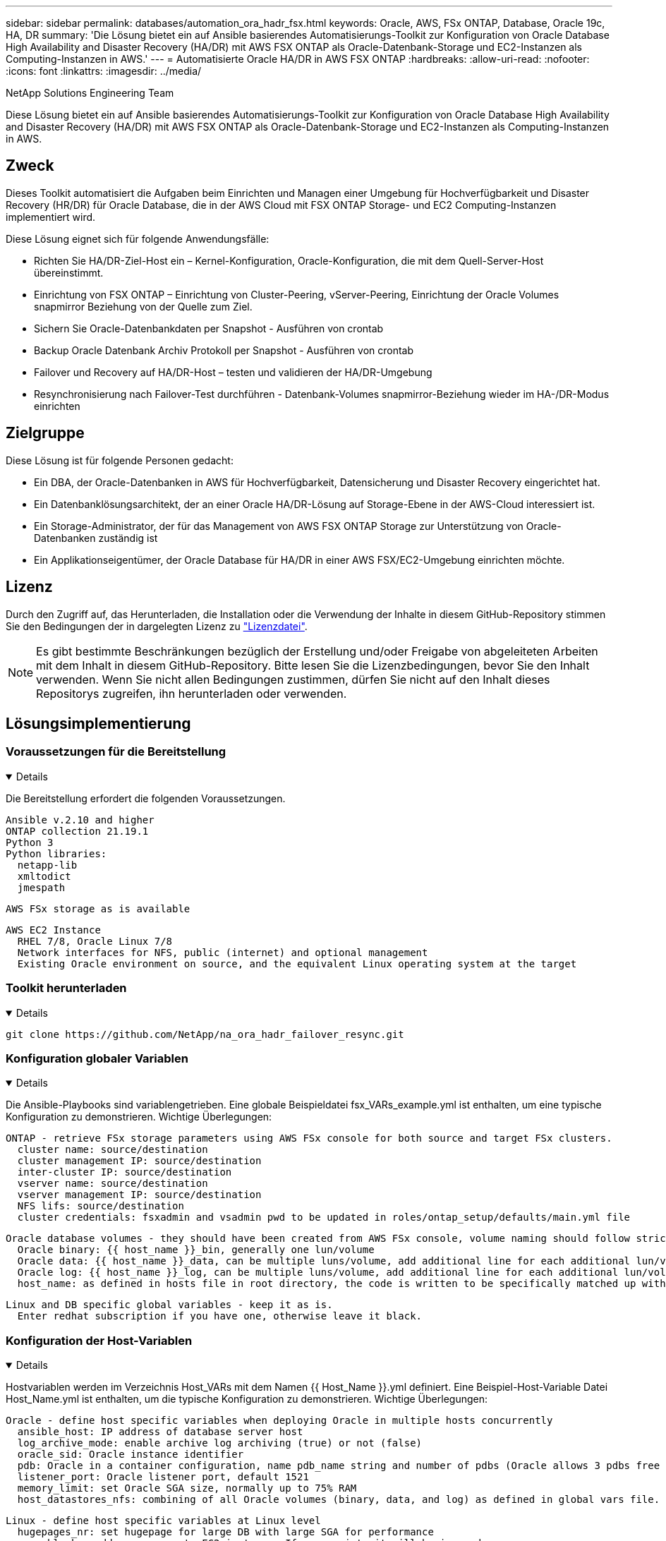 ---
sidebar: sidebar 
permalink: databases/automation_ora_hadr_fsx.html 
keywords: Oracle, AWS, FSx ONTAP, Database, Oracle 19c, HA, DR 
summary: 'Die Lösung bietet ein auf Ansible basierendes Automatisierungs-Toolkit zur Konfiguration von Oracle Database High Availability and Disaster Recovery (HA/DR) mit AWS FSX ONTAP als Oracle-Datenbank-Storage und EC2-Instanzen als Computing-Instanzen in AWS.' 
---
= Automatisierte Oracle HA/DR in AWS FSX ONTAP
:hardbreaks:
:allow-uri-read: 
:nofooter: 
:icons: font
:linkattrs: 
:imagesdir: ../media/


NetApp Solutions Engineering Team

[role="lead"]
Diese Lösung bietet ein auf Ansible basierendes Automatisierungs-Toolkit zur Konfiguration von Oracle Database High Availability and Disaster Recovery (HA/DR) mit AWS FSX ONTAP als Oracle-Datenbank-Storage und EC2-Instanzen als Computing-Instanzen in AWS.



== Zweck

Dieses Toolkit automatisiert die Aufgaben beim Einrichten und Managen einer Umgebung für Hochverfügbarkeit und Disaster Recovery (HR/DR) für Oracle Database, die in der AWS Cloud mit FSX ONTAP Storage- und EC2 Computing-Instanzen implementiert wird.

Diese Lösung eignet sich für folgende Anwendungsfälle:

* Richten Sie HA/DR-Ziel-Host ein – Kernel-Konfiguration, Oracle-Konfiguration, die mit dem Quell-Server-Host übereinstimmt.
* Einrichtung von FSX ONTAP – Einrichtung von Cluster-Peering, vServer-Peering, Einrichtung der Oracle Volumes snapmirror Beziehung von der Quelle zum Ziel.
* Sichern Sie Oracle-Datenbankdaten per Snapshot - Ausführen von crontab
* Backup Oracle Datenbank Archiv Protokoll per Snapshot - Ausführen von crontab
* Failover und Recovery auf HA/DR-Host – testen und validieren der HA/DR-Umgebung
* Resynchronisierung nach Failover-Test durchführen - Datenbank-Volumes snapmirror-Beziehung wieder im HA-/DR-Modus einrichten




== Zielgruppe

Diese Lösung ist für folgende Personen gedacht:

* Ein DBA, der Oracle-Datenbanken in AWS für Hochverfügbarkeit, Datensicherung und Disaster Recovery eingerichtet hat.
* Ein Datenbanklösungsarchitekt, der an einer Oracle HA/DR-Lösung auf Storage-Ebene in der AWS-Cloud interessiert ist.
* Ein Storage-Administrator, der für das Management von AWS FSX ONTAP Storage zur Unterstützung von Oracle-Datenbanken zuständig ist
* Ein Applikationseigentümer, der Oracle Database für HA/DR in einer AWS FSX/EC2-Umgebung einrichten möchte.




== Lizenz

Durch den Zugriff auf, das Herunterladen, die Installation oder die Verwendung der Inhalte in diesem GitHub-Repository stimmen Sie den Bedingungen der in dargelegten Lizenz zu link:https://github.com/NetApp/na_ora_hadr_failover_resync/blob/master/LICENSE.TXT["Lizenzdatei"^].


NOTE: Es gibt bestimmte Beschränkungen bezüglich der Erstellung und/oder Freigabe von abgeleiteten Arbeiten mit dem Inhalt in diesem GitHub-Repository. Bitte lesen Sie die Lizenzbedingungen, bevor Sie den Inhalt verwenden. Wenn Sie nicht allen Bedingungen zustimmen, dürfen Sie nicht auf den Inhalt dieses Repositorys zugreifen, ihn herunterladen oder verwenden.



== Lösungsimplementierung



=== Voraussetzungen für die Bereitstellung

[%collapsible%open]
====
Die Bereitstellung erfordert die folgenden Voraussetzungen.

....
Ansible v.2.10 and higher
ONTAP collection 21.19.1
Python 3
Python libraries:
  netapp-lib
  xmltodict
  jmespath
....
 AWS FSx storage as is available
....
AWS EC2 Instance
  RHEL 7/8, Oracle Linux 7/8
  Network interfaces for NFS, public (internet) and optional management
  Existing Oracle environment on source, and the equivalent Linux operating system at the target
....
====


=== Toolkit herunterladen

[%collapsible%open]
====
[source, cli]
----
git clone https://github.com/NetApp/na_ora_hadr_failover_resync.git
----
====


=== Konfiguration globaler Variablen

[%collapsible%open]
====
Die Ansible-Playbooks sind variablengetrieben. Eine globale Beispieldatei fsx_VARs_example.yml ist enthalten, um eine typische Konfiguration zu demonstrieren. Wichtige Überlegungen:

....
ONTAP - retrieve FSx storage parameters using AWS FSx console for both source and target FSx clusters.
  cluster name: source/destination
  cluster management IP: source/destination
  inter-cluster IP: source/destination
  vserver name: source/destination
  vserver management IP: source/destination
  NFS lifs: source/destination
  cluster credentials: fsxadmin and vsadmin pwd to be updated in roles/ontap_setup/defaults/main.yml file
....
....
Oracle database volumes - they should have been created from AWS FSx console, volume naming should follow strictly with following standard:
  Oracle binary: {{ host_name }}_bin, generally one lun/volume
  Oracle data: {{ host_name }}_data, can be multiple luns/volume, add additional line for each additional lun/volume in variable such as {{ host_name }}_data_01, {{ host_name }}_data_02 ...
  Oracle log: {{ host_name }}_log, can be multiple luns/volume, add additional line for each additional lun/volume in variable such as {{ host_name }}_log_01, {{ host_name }}_log_02 ...
  host_name: as defined in hosts file in root directory, the code is written to be specifically matched up with host name defined in host file.
....
....
Linux and DB specific global variables - keep it as is.
  Enter redhat subscription if you have one, otherwise leave it black.
....
====


=== Konfiguration der Host-Variablen

[%collapsible%open]
====
Hostvariablen werden im Verzeichnis Host_VARs mit dem Namen {{ Host_Name }}.yml definiert. Eine Beispiel-Host-Variable Datei Host_Name.yml ist enthalten, um die typische Konfiguration zu demonstrieren. Wichtige Überlegungen:

....
Oracle - define host specific variables when deploying Oracle in multiple hosts concurrently
  ansible_host: IP address of database server host
  log_archive_mode: enable archive log archiving (true) or not (false)
  oracle_sid: Oracle instance identifier
  pdb: Oracle in a container configuration, name pdb_name string and number of pdbs (Oracle allows 3 pdbs free of multitenant license fee)
  listener_port: Oracle listener port, default 1521
  memory_limit: set Oracle SGA size, normally up to 75% RAM
  host_datastores_nfs: combining of all Oracle volumes (binary, data, and log) as defined in global vars file. If multi luns/volumes, keep exactly the same number of luns/volumes in host_var file
....
....
Linux - define host specific variables at Linux level
  hugepages_nr: set hugepage for large DB with large SGA for performance
  swap_blocks: add swap space to EC2 instance. If swap exist, it will be ignored.
....
====


=== Konfiguration der Hostdatei des DB-Servers

[%collapsible%open]
====
AWS EC2-Instanz verwenden standardmäßig die IP-Adresse für die Hostbenennung. Wenn Sie einen anderen Namen in der Hostdatei für Ansible verwenden, richten Sie die Auflösung der Hostbenennung in der Datei /etc/Hosts sowohl für Quell- als auch für Zielserver ein. Hier ein Beispiel.

....
127.0.0.1   localhost localhost.localdomain localhost4 localhost4.localdomain4
::1         localhost localhost.localdomain localhost6 localhost6.localdomain6
172.30.15.96 db1
172.30.15.107 db2
....
====


=== Ausführung des Playbooks – in der Reihenfolge ausgeführt

[%collapsible%open]
====
. Controller-Prerequsites Ansible installieren
+
[source, cli]
----
ansible-playbook -i hosts requirements.yml
----
+
[source, cli]
----
ansible-galaxy collection install -r collections/requirements.yml --force
----
. Einrichtung der Ziel-EC2 DB-Instanz.
+
[source, cli]
----
ansible-playbook -i hosts ora_dr_setup.yml -u ec2-user --private-key db2.pem -e @vars/fsx_vars.yml
----
. FSX ONTAP-snapmirror-Beziehung zwischen Quell- und Ziel-Datenbank-Volumes einrichten
+
[source, cli]
----
ansible-playbook -i hosts ontap_setup.yml -u ec2-user --private-key db2.pem -e @vars/fsx_vars.yml
----
. Sichern Sie die Datenvolumes der Oracle-Datenbank per Snapshot von crontab.
+
[source, cli]
----
10 * * * * cd /home/admin/na_ora_hadr_failover_resync && /usr/bin/ansible-playbook -i hosts ora_replication_cg.yml -u ec2-user --private-key db1.pem -e @vars/fsx_vars.yml >> logs/snap_data_`date +"%Y-%m%d-%H%M%S"`.log 2>&1
----
. Backup von Protokollvolumes der Oracle-Datenbank per Snapshot von crontab.
+
[source, cli]
----
0,20,30,40,50 * * * * cd /home/admin/na_ora_hadr_failover_resync && /usr/bin/ansible-playbook -i hosts ora_replication_logs.yml -u ec2-user --private-key db1.pem -e @vars/fsx_vars.yml >> logs/snap_log_`date +"%Y-%m%d-%H%M%S"`.log 2>&1
----
. Failover und Recovery von Oracle Datenbanken auf EC2 Ziel-DB-Instanz – HA/DR-Konfiguration testen und validieren
+
[source, cli]
----
ansible-playbook -i hosts ora_recovery.yml -u ec2-user --private-key db2.pem -e @vars/fsx_vars.yml
----
. Resynchronisierung nach Failover-Test durchführen - Datenbank-Volumes snapmirror-Beziehung im Replizierungsmodus wiederherstellen.
+
[source, cli]
----
ansible-playbook -i hosts ontap_ora_resync.yml -u ec2-user --private-key db2.pem -e @vars/fsx_vars.yml
----


====


== Wo Sie weitere Informationen finden

Weitere Informationen zur Automatisierung von NetApp Lösungen finden Sie auf der folgenden Website link:../automation/automation_introduction.html["Automatisierung der NetApp Lösung"^]
